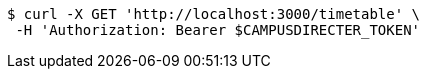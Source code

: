 [source,bash]
----
$ curl -X GET 'http://localhost:3000/timetable' \
 -H 'Authorization: Bearer $CAMPUSDIRECTER_TOKEN'
----